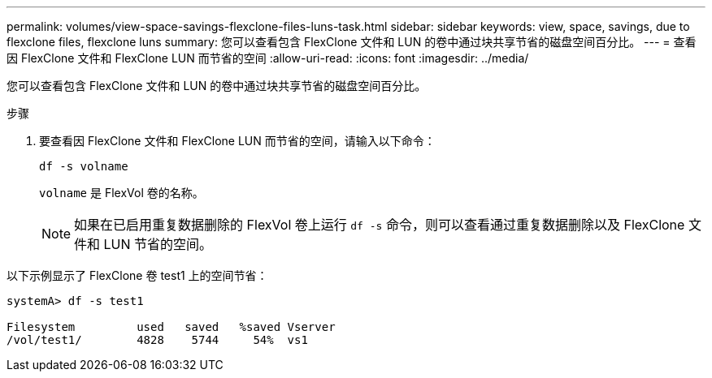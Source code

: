 ---
permalink: volumes/view-space-savings-flexclone-files-luns-task.html 
sidebar: sidebar 
keywords: view, space, savings, due to flexclone files, flexclone luns 
summary: 您可以查看包含 FlexClone 文件和 LUN 的卷中通过块共享节省的磁盘空间百分比。 
---
= 查看因 FlexClone 文件和 FlexClone LUN 而节省的空间
:allow-uri-read: 
:icons: font
:imagesdir: ../media/


[role="lead"]
您可以查看包含 FlexClone 文件和 LUN 的卷中通过块共享节省的磁盘空间百分比。

.步骤
. 要查看因 FlexClone 文件和 FlexClone LUN 而节省的空间，请输入以下命令：
+
`df -s volname`

+
`volname` 是 FlexVol 卷的名称。

+
[NOTE]
====
如果在已启用重复数据删除的 FlexVol 卷上运行 `df -s` 命令，则可以查看通过重复数据删除以及 FlexClone 文件和 LUN 节省的空间。

====


以下示例显示了 FlexClone 卷 test1 上的空间节省：

[listing]
----
systemA> df -s test1

Filesystem         used   saved   %saved Vserver
/vol/test1/        4828    5744     54%  vs1
----